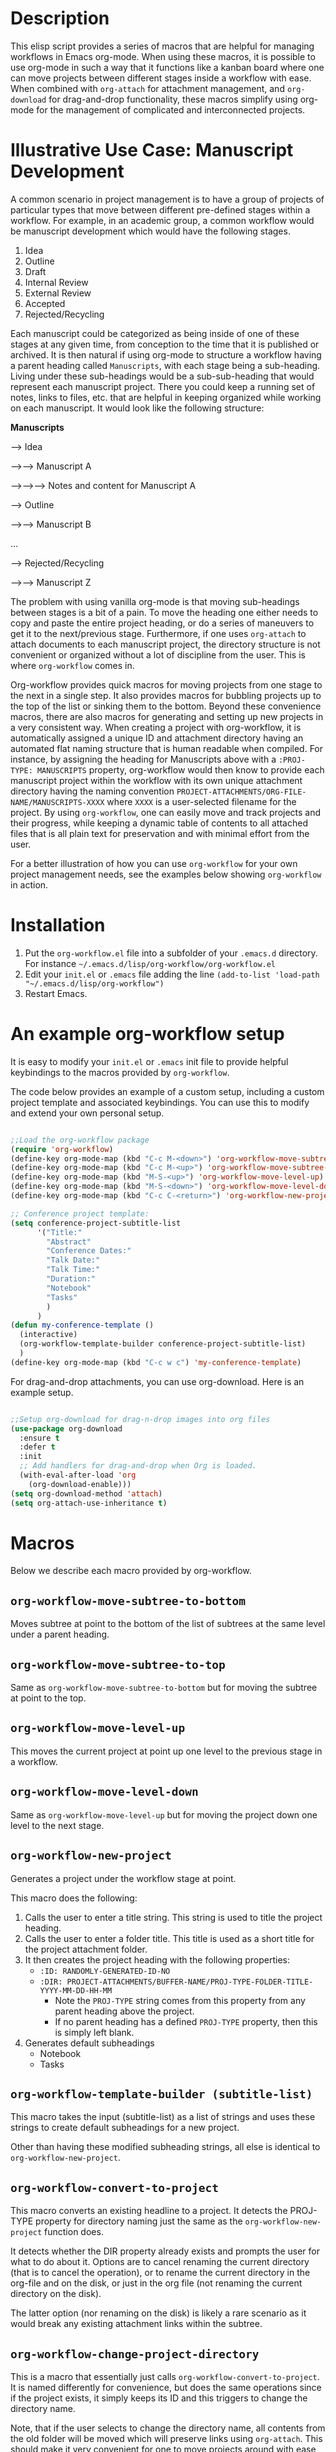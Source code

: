 * Description

This elisp script provides a series of macros that are helpful for managing workflows in Emacs org-mode.  When using these macros, it is possible to use org-mode in such a way that it functions like a kanban board where one can move projects between different stages inside a workflow with ease.  When combined with =org-attach= for attachment management, and =org-download= for drag-and-drop functionality, these macros simplify using org-mode for the management of complicated and interconnected projects.  

* Illustrative Use Case: Manuscript Development

A common scenario in project management is to have a group of projects of particular types that move between different pre-defined stages within a workflow.  For example, in an academic group, a common workflow would be manuscript development which would have the following stages.

 1. Idea
 2. Outline
 3. Draft
 4. Internal Review
 5. External Review
 6. Accepted
 7. Rejected/Recycling

Each manuscript could be categorized as being inside of one of these stages at any given time, from conception to the time that it is published or archived.  It is then natural if using org-mode to structure a workflow having a parent heading called =Manuscripts=, with each stage being a sub-heading.  Living under these sub-headings would be a sub-sub-heading that would represent each manuscript project.  There you could keep a running set of notes, links to files, etc. that are helpful in keeping organized while working on each manuscript.  It would look like the following structure:

*Manuscripts*

--> Idea

-->--> Manuscript A

-->-->--> Notes and content for Manuscript A

--> Outline

-->--> Manuscript B

...

--> Rejected/Recycling

-->--> Manuscript Z

The problem with using vanilla org-mode is that moving sub-headings between stages is a bit of a pain.  To move the heading one either needs to copy and paste the entire project heading, or do a series of maneuvers to get it to the next/previous stage.  Furthermore, if one uses =org-attach= to attach documents to each manuscript project, the directory structure is not convenient or organized without a lot of discipline from the user.  This is where =org-workflow= comes in.  

Org-workflow provides quick macros for moving projects from one stage to the next in a single step.  It also provides macros for bubbling projects up to the top of the list or sinking them to the bottom.  Beyond these convenience macros, there are also macros for generating and setting up new projects in a very consistent way.  When creating a project with org-workflow, it is automatically assigned a unique ID and attachment directory having an automated flat naming structure that is human readable when compiled. For instance, by assigning the heading for Manuscripts above with a =:PROJ-TYPE: MANUSCRIPTS= property, org-workflow would then know to provide each manuscript project within the workflow with its own unique attachment directory having the naming convention =PROJECT-ATTACHMENTS/ORG-FILE-NAME/MANUSCRIPTS-XXXX= where =XXXX= is a user-selected filename for the project.  By using =org-workflow=, one can easily move and track projects and their progress, while keeping a dynamic table of contents to all attached files that is all plain text for preservation and with minimal effort from the user.

For a better illustration of how you can use =org-workflow= for your own project management needs, see the examples below showing =org-workflow= in action.  

* Installation

1. Put the =org-workflow.el= file into a subfolder of your =.emacs.d= directory.  For instance =~/.emacs.d/lisp/org-workflow/org-workflow.el=
2. Edit your =init.el= or =.emacs= file adding the line =(add-to-list 'load-path "~/.emacs.d/lisp/org-workflow")=
3. Restart Emacs.  

* An example org-workflow setup

It is easy to modify your =init.el= or =.emacs= init file to provide helpful keybindings to the macros provided by =org-workflow=.

The code below provides an example of a custom setup, including a custom project template and associated keybindings.  You can use this to modify and extend your own personal setup.

#+begin_src emacs-lisp

;;Load the org-workflow package
(require 'org-workflow)
(define-key org-mode-map (kbd "C-c M-<down>") 'org-workflow-move-subtree-to-bottom)
(define-key org-mode-map (kbd "C-c M-<up>") 'org-workflow-move-subtree-to-top)
(define-key org-mode-map (kbd "M-S-<up>") 'org-workflow-move-level-up)
(define-key org-mode-map (kbd "M-S-<down>") 'org-workflow-move-level-down)
(define-key org-mode-map (kbd "C-c C-<return>") 'org-workflow-new-project)

;; Conference project template:
(setq conference-project-subtitle-list
	  '("Title:"
		"Abstract"
		"Conference Dates:"
		"Talk Date:"
		"Talk Time:"
		"Duration:"
		"Notebook"
		"Tasks"
		)
	  )
(defun my-conference-template ()
  (interactive)
  (org-workflow-template-builder conference-project-subtitle-list)
  )
(define-key org-mode-map (kbd "C-c w c") 'my-conference-template)

#+end_src   

For drag-and-drop attachments, you can use org-download.  Here is an example setup.

#+begin_src emacs-lisp

;;Setup org-download for drag-n-drop images into org files
(use-package org-download
  :ensure t
  :defer t
  :init
  ;; Add handlers for drag-and-drop when Org is loaded.
  (with-eval-after-load 'org
    (org-download-enable)))
(setq org-download-method 'attach)
(setq org-attach-use-inheritance t)

#+end_src

* Macros

Below we describe each macro provided by org-workflow.

** =org-workflow-move-subtree-to-bottom=

Moves subtree at point to the bottom of the list of subtrees at the same level under a parent heading.

** =org-workflow-move-subtree-to-top=

Same as =org-workflow-move-subtree-to-bottom= but for moving the subtree at point to the top.

** =org-workflow-move-level-up=

This moves the current project at point up one level to the previous stage in a workflow.

** =org-workflow-move-level-down=

Same as =org-workflow-move-level-up= but for moving the project down one level to the next stage.

** =org-workflow-new-project=

Generates a project under the workflow stage at point.

This macro does the following:

1. Calls the user to enter a title string.  This string is used to title the project heading.
2. Calls the user to enter a folder title.  This title is used as a short title for the project attachment folder.
3. It then creates the project heading with the following properties:
   - =:ID: RANDOMLY-GENERATED-ID-NO=
   - =:DIR: PROJECT-ATTACHMENTS/BUFFER-NAME/PROJ-TYPE-FOLDER-TITLE-YYYY-MM-DD-HH-MM=
     - Note the =PROJ-TYPE= string comes from this property from any parent heading above the project.
     - If no parent heading has a defined =PROJ-TYPE= property, then this is simply left blank.
4. Generates default subheadings
   - Notebook
   - Tasks

** =org-workflow-template-builder (subtitle-list)=

This macro takes the input (subtitle-list) as a list of strings and uses these strings to create default subheadings for a new project.

Other than having these modified subheading strings, all else is identical to =org-workflow-new-project=.

** =org-workflow-convert-to-project=

This macro converts an existing headline to a project.  It detects the PROJ-TYPE property for directory naming just the same as the =org-workflow-new-project= function does.

It detects whether the DIR property already exists and prompts the user for what to do about it.  Options are to cancel renaming the current directory (that is to cancel the operation), or to rename the current directory in the org-file and on the disk, or just in the org file (not renaming the current directory on the disk).

The latter option (nor renaming on the disk) is likely a rare scenario as it would break any existing attachment links within the subtree.

** =org-workflow-change-project-directory=

This is a macro that essentially just calls =org-workflow-convert-to-project=.  It is named differently for convenience, but does the same operations since if the project exists, it simply keeps its ID and this triggers to change the directory name.

Note, that if the user selects to change the directory name, all contents from the old folder will be moved which will preserve links using =org-attach=.  This should make it very convenient for one to move projects around with ease while preserving all links and directory structure.  

* =org-workflow= in action
** Creating a New Project

[[file:gifs/creating-project.gif]]

** Drag and Drop Attachments

This example uses [[https://github.com/abo-abo/org-download][org-download]] to achieve dragging and dropping of files as attachments into projects.

The settings in the =.emacs= init file for org-download were as follows.

#+begin_src emacs-lisp

;;Setup org-download for drag-n-drop images into org files
(use-package org-download
  :ensure t
  :defer t
  :init
  ;; Add handlers for drag-and-drop when Org is loaded.
  (with-eval-after-load 'org
    (org-download-enable)))
(setq org-download-method 'attach)
(setq org-attach-use-inheritance t)

#+end_src

[[file:gifs/drag-n-drop-attachment.gif]]

** Moving a Subrtree To the Top/Bottom of the List

[[file:gifs/move-subtree-to-top-or-bottom.gif]]

** Moving a Project From one Stage to Another

[[file:gifs/moving-between-stages.gif]]




